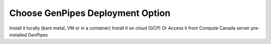 .. _docs_choose_gp_dep:

Choose GenPipes Deployment Option
----------------------------------

Install it locally (bare metal, VM or in a container)
Install it on cloud (GCP)
Or
Access it from Compute Canada server pre-installed GenPipes

